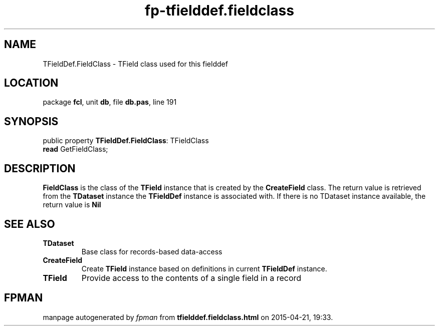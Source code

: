 .\" file autogenerated by fpman
.TH "fp-tfielddef.fieldclass" 3 "2014-03-14" "fpman" "Free Pascal Programmer's Manual"
.SH NAME
TFieldDef.FieldClass - TField class used for this fielddef
.SH LOCATION
package \fBfcl\fR, unit \fBdb\fR, file \fBdb.pas\fR, line 191
.SH SYNOPSIS
public property \fBTFieldDef.FieldClass\fR: TFieldClass
  \fBread\fR GetFieldClass;
.SH DESCRIPTION
\fBFieldClass\fR is the class of the \fBTField\fR instance that is created by the \fBCreateField\fR class. The return value is retrieved from the \fBTDataset\fR instance the \fBTFieldDef\fR instance is associated with. If there is no TDataset instance available, the return value is \fBNil\fR 


.SH SEE ALSO
.TP
.B TDataset
Base class for records-based data-access
.TP
.B CreateField
Create \fBTField\fR instance based on definitions in current \fBTFieldDef\fR instance.
.TP
.B TField
Provide access to the contents of a single field in a record

.SH FPMAN
manpage autogenerated by \fIfpman\fR from \fBtfielddef.fieldclass.html\fR on 2015-04-21, 19:33.

